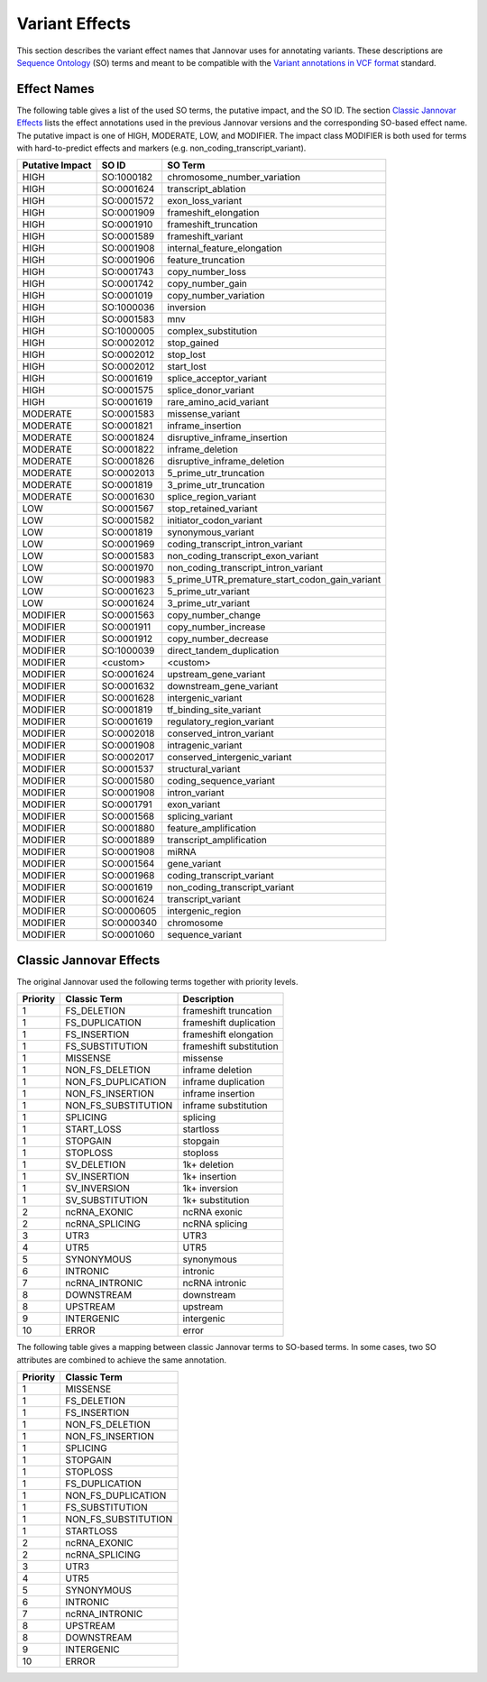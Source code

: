.. _var_effects:

Variant Effects
===============

This section describes the variant effect names that Jannovar uses for annotating variants.
These descriptions are `Sequence Ontology <http://www.sequenceontology.org/>`_ (SO) terms and meant to be compatible with the `Variant annotations in VCF format <http://snpeff.sourceforge.net/VCFannotationformat_v1.0.pdf>`_ standard.

Effect Names
------------

The following table gives a list of the used SO terms, the putative impact, and the SO ID.
The section `Classic Jannovar Effects`_ lists the effect annotations used in the previous Jannovar versions and the corresponding SO-based effect name.
The putative impact is one of HIGH, MODERATE, LOW, and MODIFIER.
The impact class MODIFIER is both used for terms with hard-to-predict effects and markers (e.g. non_coding_transcript_variant).

===============  ==========  ===================================
Putative Impact  SO ID       SO Term
===============  ==========  ===================================
HIGH             SO:1000182  chromosome_number_variation
HIGH             SO:0001624  transcript_ablation
HIGH             SO:0001572  exon_loss_variant
HIGH             SO:0001909  frameshift_elongation
HIGH             SO:0001910  frameshift_truncation
HIGH             SO:0001589  frameshift_variant
HIGH             SO:0001908  internal_feature_elongation
HIGH             SO:0001906  feature_truncation
HIGH             SO:0001743  copy_number_loss
HIGH             SO:0001742  copy_number_gain
HIGH             SO:0001019  copy_number_variation
HIGH             SO:1000036  inversion
HIGH             SO:0001583  mnv
HIGH             SO:1000005  complex_substitution
HIGH             SO:0002012  stop_gained
HIGH             SO:0002012  stop_lost
HIGH             SO:0002012  start_lost
HIGH             SO:0001619  splice_acceptor_variant
HIGH             SO:0001575  splice_donor_variant
HIGH             SO:0001619  rare_amino_acid_variant
MODERATE         SO:0001583  missense_variant
MODERATE         SO:0001821  inframe_insertion
MODERATE         SO:0001824  disruptive_inframe_insertion
MODERATE         SO:0001822  inframe_deletion
MODERATE         SO:0001826  disruptive_inframe_deletion
MODERATE         SO:0002013  5_prime_utr_truncation
MODERATE         SO:0001819  3_prime_utr_truncation
MODERATE         SO:0001630  splice_region_variant
LOW              SO:0001567  stop_retained_variant
LOW              SO:0001582  initiator_codon_variant
LOW              SO:0001819  synonymous_variant
LOW              SO:0001969  coding_transcript_intron_variant
LOW              SO:0001583  non_coding_transcript_exon_variant
LOW              SO:0001970  non_coding_transcript_intron_variant
LOW              SO:0001983  5_prime_UTR_premature_start_codon_gain_variant
LOW              SO:0001623  5_prime_utr_variant
LOW              SO:0001624  3_prime_utr_variant
MODIFIER         SO:0001563  copy_number_change
MODIFIER         SO:0001911  copy_number_increase
MODIFIER         SO:0001912  copy_number_decrease
MODIFIER         SO:1000039  direct_tandem_duplication
MODIFIER         <custom>    <custom>
MODIFIER         SO:0001624  upstream_gene_variant
MODIFIER         SO:0001632  downstream_gene_variant
MODIFIER         SO:0001628  intergenic_variant
MODIFIER         SO:0001819  tf_binding_site_variant
MODIFIER         SO:0001619  regulatory_region_variant
MODIFIER         SO:0002018  conserved_intron_variant
MODIFIER         SO:0001908  intragenic_variant
MODIFIER         SO:0002017  conserved_intergenic_variant
MODIFIER         SO:0001537  structural_variant
MODIFIER         SO:0001580  coding_sequence_variant
MODIFIER         SO:0001908  intron_variant
MODIFIER         SO:0001791  exon_variant
MODIFIER         SO:0001568  splicing_variant
MODIFIER         SO:0001880  feature_amplification
MODIFIER         SO:0001889  transcript_amplification
MODIFIER         SO:0001908  miRNA
MODIFIER         SO:0001564  gene_variant
MODIFIER         SO:0001968  coding_transcript_variant
MODIFIER         SO:0001619  non_coding_transcript_variant
MODIFIER         SO:0001624  transcript_variant
MODIFIER         SO:0000605  intergenic_region
MODIFIER         SO:0000340  chromosome
MODIFIER         SO:0001060  sequence_variant
===============  ==========  ===================================

Classic Jannovar Effects
------------------------

The original Jannovar used the following terms together with priority levels.

========  =================== ===========================
Priority  Classic Term        Description
========  =================== ===========================
1         FS_DELETION         frameshift truncation
1         FS_DUPLICATION      frameshift duplication
1         FS_INSERTION        frameshift elongation
1         FS_SUBSTITUTION     frameshift substitution
1         MISSENSE            missense
1         NON_FS_DELETION     inframe deletion
1         NON_FS_DUPLICATION  inframe duplication
1         NON_FS_INSERTION    inframe insertion
1         NON_FS_SUBSTITUTION inframe substitution
1         SPLICING            splicing
1         START_LOSS          startloss
1         STOPGAIN            stopgain
1         STOPLOSS            stoploss
1         SV_DELETION         1k+ deletion
1         SV_INSERTION        1k+ insertion
1         SV_INVERSION        1k+ inversion
1         SV_SUBSTITUTION     1k+ substitution
2         ncRNA_EXONIC        ncRNA exonic
2         ncRNA_SPLICING      ncRNA splicing
3         UTR3                UTR3
4         UTR5                UTR5
5         SYNONYMOUS          synonymous
6         INTRONIC            intronic
7         ncRNA_INTRONIC      ncRNA intronic
8         DOWNSTREAM          downstream
8         UPSTREAM            upstream
9         INTERGENIC          intergenic
10        ERROR               error
========  =================== ===========================


The following table gives a mapping between classic Jannovar terms to SO-based terms.
In some cases, two SO attributes are combined to achieve the same annotation.

========  ===================
Priority  Classic Term
========  ===================
1         MISSENSE
1         FS_DELETION
1         FS_INSERTION
1         NON_FS_DELETION
1         NON_FS_INSERTION
1         SPLICING
1         STOPGAIN
1         STOPLOSS
1         FS_DUPLICATION
1         NON_FS_DUPLICATION
1         FS_SUBSTITUTION
1         NON_FS_SUBSTITUTION
1         STARTLOSS
2         ncRNA_EXONIC
2         ncRNA_SPLICING
3         UTR3
4         UTR5
5         SYNONYMOUS
6         INTRONIC
7         ncRNA_INTRONIC
8         UPSTREAM
8         DOWNSTREAM
9         INTERGENIC
10        ERROR
========  ===================

=============================================  =============================
SO Term                                        Classic Term
=============================================  =============================
chromosome_number_variation                     -
transcript_ablation                             TRANSCRIPT_ABLATION
exon_loss_variant                               -
frameshift_elongation                           FS_INSERTION
frameshift_truncation                           FS_DELETION
frameshift_variant                              -
internal_feature_elongation                     NON_FS_INSERTION
feature_truncation                              NON_FS_DELETION
mnv                                             NON_FS_SUBSTITUTION
complex_substitution                            -
stop_gained                                     STOPGAIN
stop_lost                                       STOPLOSS
start_lost                                      STARTLOSS
splice_acceptor_variant                         SPLICING
splice_donor_variant                            SPLICING
rare_amino_acid_variant                         MISSENSE
missense_variant                                MISSENSE
inframe_insertion                               NON_FS_INSERTION
disruptive_inframe_insertion                    NON_FS_INSERTION
inframe_deletion                                NON_FS_DELETION
disruptive_inframe_deletion                     NON_FS_DELETION
5_prime_utr_truncation                          UTR5
3_prime_utr_truncation                          UTR3
splice_region_variant                           SPLICING
stop_retained_variant                           SYNONYMOUS
initiator_codon_variant                         STARTLOSS
synonymous_variant                              SYNONYMOUS
coding_transcript_intron_variant                INTRONIC
non_coding_transcript_exon_variant              ncRNA_EXONIC
non_coding_transcript_intron_variant            ncRNA_INTRONIC
5_prime_UTR_premature_start_codon_gain_variant  UTR5
5_prime_utr_variant                             UTR5
3_prime_utr_variant                             UTR3
direct_tandem_duplication                       NON_FS_DELETION
<custom>                                        -
upstream_gene_variant                           UPSTREAM
downstream_gene_variant                         DOWNSTREAM
intergenic_variant                              INTERGENIC
tf_binding_site_variant                         -
regulatory_region_variant                       -
conserved_intron_variant                        INTRONIC
intragenic_variant                              INTRAGENIC
conserved_intergenic_variant                    INTERGENIC
structural_variant                              -
coding_sequence_variant                         -
intron_variant                                  INTRONIC
exon_variant                                    -
splicing_variant                                SPLICING
miRNA                                           -
gene_variant                                    -
coding_transcript_variant                       -
non_coding_transcript_variant                   -
transcript_variant                              -
intergenic_region                               -
chromosome                                      -
sequence_variant                                UNKNOWN
=============================================  =============================
